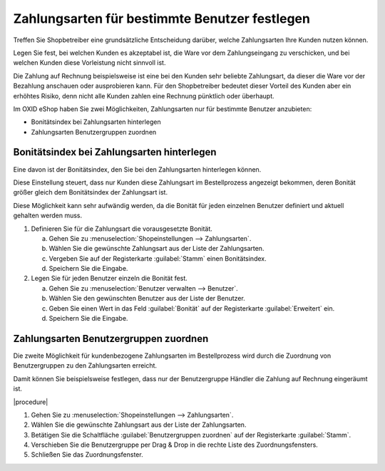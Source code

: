 ﻿Zahlungsarten für bestimmte Benutzer festlegen
==============================================

Treffen Sie Shopbetreiber eine grundsätzliche Entscheidung darüber, welche Zahlungsarten Ihre Kunden nutzen können.

Legen Sie fest, bei welchen Kunden es akzeptabel ist, die Ware vor dem Zahlungseingang zu verschicken, und bei welchen Kunden diese Vorleistung nicht sinnvoll ist.

Die Zahlung auf Rechnung beispielsweise ist eine bei den Kunden sehr beliebte Zahlungsart, da dieser die Ware vor der Bezahlung anschauen oder ausprobieren kann. Für den Shopbetreiber bedeutet dieser Vorteil des Kunden aber ein erhöhtes Risiko, denn nicht alle Kunden zahlen eine Rechnung pünktlich oder überhaupt.

Im OXID eShop haben Sie zwei Möglichkeiten, Zahlungsarten nur für bestimmte Benutzer anzubieten:

* Bonitätsindex bei Zahlungsarten hinterlegen
* Zahlungsarten Benutzergruppen zuordnen

Bonitätsindex bei Zahlungsarten hinterlegen
-------------------------------------------

Eine davon ist der Bonitätsindex, den Sie bei den Zahlungsarten hinterlegen können.

Diese Einstellung steuert, dass nur Kunden diese Zahlungsart im Bestellprozess angezeigt bekommen, deren Bonität größer gleich dem Bonitätsindex der Zahlungsart ist.

Diese Möglichkeit kann sehr aufwändig werden, da die Bonität für jeden einzelnen Benutzer definiert und aktuell gehalten werden muss.

1. Definieren Sie für die Zahlungsart die vorausgesetzte Bonität.

   a. Gehen Sie zu :menuselection:`Shopeinstellungen --> Zahlungsarten`.
   #. Wählen Sie die gewünschte Zahlungsart aus der Liste der Zahlungsarten.
   #. Vergeben Sie auf der Registerkarte :guilabel:`Stamm` einen Bonitätsindex.
   #. Speichern Sie die Eingabe.

2. Legen Sie für jeden Benutzer einzeln die Bonität fest.

   a. Gehen Sie zu :menuselection:`Benutzer verwalten --> Benutzer`.
   #. Wählen Sie den gewünschten Benutzer aus der Liste der Benutzer.
   #. Geben Sie einen Wert in das Feld :guilabel:`Bonität` auf der Registerkarte :guilabel:`Erweitert` ein.
   #. Speichern Sie die Eingabe.

Zahlungsarten Benutzergruppen zuordnen
--------------------------------------

Die zweite Möglichkeit für kundenbezogene Zahlungsarten im Bestellprozess wird durch die Zuordnung von Benutzergruppen zu den Zahlungsarten erreicht.

Damit können Sie beispielsweise festlegen, dass nur der Benutzergruppe Händler die Zahlung auf Rechnung eingeräumt ist.

|procedure|

1. Gehen Sie zu :menuselection:`Shopeinstellungen --> Zahlungsarten`.
#. Wählen Sie die gewünschte Zahlungsart aus der Liste der Zahlungsarten.
#. Betätigen Sie die Schaltfläche :guilabel:`Benutzergruppen zuordnen` auf der Registerkarte :guilabel:`Stamm`.
#. Verschieben Sie die Benutzergruppe per Drag \& Drop in die rechte Liste des Zuordnungsfensters.
#. Schließen Sie das Zuordnungsfenster.

.. seealso:: :doc:`Zahlungsarten - Registerkarte Stamm <../zahlungsarten/registerkarte-stamm>` | :doc:`Benutzer - Registerkarte Erweitert <../../betrieb/benutzer/registerkarte-erweitert>`

.. Intern: oxbafu, Status: